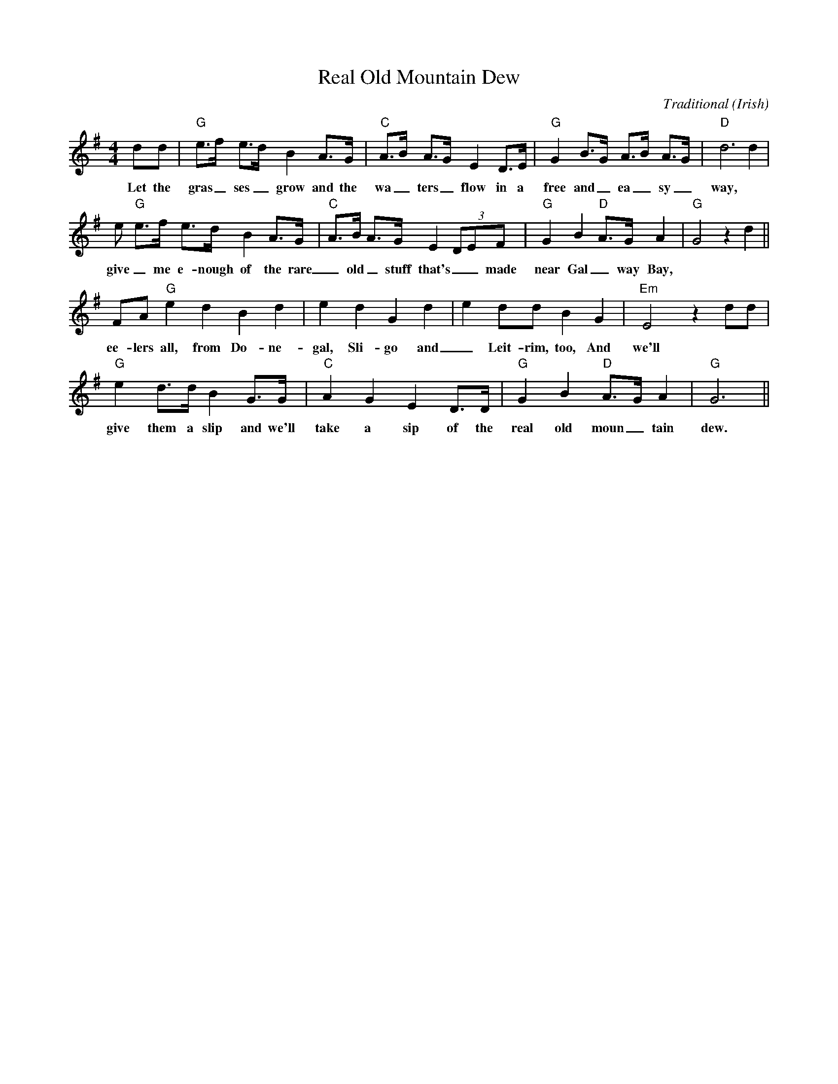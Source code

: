 X: 1
T:Real Old Mountain Dew
C:Traditional
O:Irish
D:"Irish Songs of Drinking & Rebellion", The Clancy Brothers
B:"The Dubliners Songbook", Campbell et al.
R:Song
M:4/4
K:G
dd|"G"e>f e>d B2 A>G|"C"A>B A>G E2 D>E|"G"G2 B>G A>B A>G|"D"d6 d2|
w:Let the gras_ ses_ grow and the wa_ ters_ flow in a free and_ ea_ sy_ way,
e "G"e>f e>d B2 A>G|"C"A>B A>G E2 (3DEF|"G"G2 B2 "D"A>G A2|"G"G4 z2 d2||
w:give_ me e-nough of the rare_ old_ stuff that's__ made near Gal_ way Bay,
FA "G"e2 d2 B2 d2|e2 d2 G2 d2|e2 dd B2 G2|"Em"E4 z2 dd|
w:ee-lers all, from Do-ne-gal, Sli-go and_ Leit-rim, too, And we'll
"G"e2 d>d B2 G>G|"C"A2 G2 E2 D>D|"G"G2 B2 "D"A>G A2|"G"G6||
w:give them a slip and we'll take a sip of the real old moun_ tain dew.

%---------------------------------------------------------------------

X: 2
T:Real Ol' Mountain Dew
S:American Ballads and Folk Songs, Lomax
M:4/4
L:1/4
K:G
z2 zd/2-d/2| e d Bd/2-d/2| e d B d/2d/2| e d e d/2d/2| A3 d/2d/2|
e d B G/2G/2| A G/2G/2 E D/2 D/2| G/2 G3/2 A A| G3 d/2d/2| d/2 d3/2 e e|
d3 d/2d/2| d/2 d3/2 e e| d3 d/2d/2| d d B G/2G/2| A G/2G/2 E D/2 D/2|
G/2 G3/2 A A| G3 z|]
%
W:Beside a hill there is a still,
W:Where the smoke runs up to the sky;
W:You can always tell by the whiff and the smell
W:That the liquor boys are nigh.
W:
W:That the liquor boys are nigh,
W:That the liquor boys are nigh,
W:You can always tell by the whiff and the smell,
W:That the liquor boys are nigh.
W:
W:This mountain dew is made from grain,
W:And mixed with water pure,
W:And the alcohol that it contains
W:Will all your troubles cure.
W:
W:Will all your troubles cure ...
W:
W:Al learned men who use the pen
W:Have writ its praises high;
W:It fills the air with perfume rare
W:Distilled with wheat and rye.
W:
W:Distilled with wheat and rye ...
W:
W:Away with pills, 'twill cure the ills
W:Of Pagan, Christian and Jew,
W:Off with your coat and wet your throat
W:With the real old mountain dew.
W:
W:With the real old mountain dew ...
W:
W:So before we roll won't you have another bowl
W:Of the good old mountain dew?
W:Of the good old mountain dew?
W:Of the good old mountain dew?
W:
W:Of the good old mountain dew? ...
